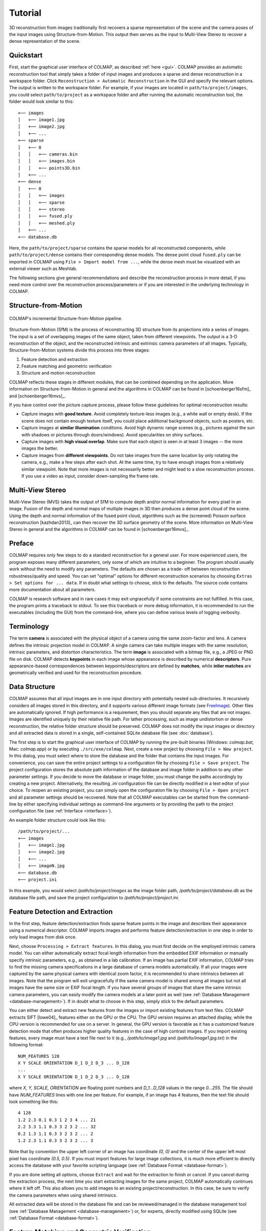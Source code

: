 .. _tutorial:

Tutorial
========

3D reconstruction from images traditionally first recovers a sparse
representation of the scene and the camera poses of the input images using
Structure-from-Motion. This output then serves as the input to Multi-View Stereo
to recover a dense representation of the scene.


.. _quick-start:

Quickstart
----------

First, start the graphical user interface of COLMAP, as described :ref:`here
<gui>`. COLMAP provides an automatic reconstruction tool that simply takes
a folder of input images and produces a sparse and dense reconstruction in a
workspace folder. Click ``Reconstruction > Automatic Reconstruction`` in the GUI
and specify the relevant options. The output is written to the workspace folder.
For example, if your images are located in ``path/to/project/images``, you could
select ``path/to/project`` as a workspace folder and after running the automatic
reconstruction tool, the folder would look similar to this::

    +── images
    │   +── image1.jpg
    │   +── image2.jpg
    │   +── ...
    +── sparse
    │   +── 0
    │   │   +── cameras.bin
    │   │   +── images.bin
    │   │   +── points3D.bin
    │   +── ...
    +── dense
    │   +── 0
    │   │   +── images
    │   │   +── sparse
    │   │   +── stereo
    │   │   +── fused.ply
    │   │   +── meshed.ply
    │   +── ...
    +── database.db

Here, the ``path/to/project/sparse`` contains the sparse models for all
reconstructed components, while ``path/to/project/dense`` contains their
corresponding dense models. The dense point cloud ``fused.ply`` can be imported
in COLMAP using ``File > Import model from ...``, while the dense mesh must be
visualized with an external viewer such as Meshlab.

The following sections give general recommendations and describe the
reconstruction process in more detail, if you need more control over the
reconstruction process/parameters or if you are interested in the underlying
technology in COLMAP.


Structure-from-Motion
---------------------

.. figure:: images/incremental-sfm.png
    :alt: Incremental Structure-from-Motion pipeline
    :figclass: align-center

    COLMAP's incremental Structure-from-Motion pipeline.

Structure-from-Motion (SfM) is the process of reconstructing 3D structure from
its projections into a series of images. The input is a set of overlapping
images of the same object, taken from different viewpoints. The output is a 3-D
reconstruction of the object, and the reconstructed intrinsic and extrinsic
camera parameters of all images. Typically, Structure-from-Motion systems divide
this process into three stages:

1) Feature detection and extraction
2) Feature matching and geometric verification
3) Structure and motion reconstruction

COLMAP reflects these stages in different modules, that can be combined
depending on the application. More information on Structure-from-Motion in
general and the algorithms in COLMAP can be found in [schoenberger16sfm]_ and
[schoenberger16mvs]_.

If you have control over the picture capture process, please follow these
guidelines for optimal reconstruction results:

- Capture images with **good texture**. Avoid completely texture-less images
  (e.g., a white wall or empty desk). If the scene does not contain enough
  texture itself, you could place additional background objects, such as
  posters, etc.

- Capture images at **similar illumination** conditions. Avoid high dynamic
  range scenes (e.g., pictures against the sun with shadows or pictures
  through doors/windows). Avoid specularities on shiny surfaces.

- Capture images with **high visual overlap**. Make sure that each object is
  seen in at least 3 images -- the more images the better.

- Capture images from **different viewpoints**. Do not take images from the
  same location by only rotating the camera, e.g., make a few steps after each
  shot. At the same time, try to have enough images from a relatively similar
  viewpoint. Note that more images is not necessarily better and might lead to a
  slow reconstruction process. If you use a video as input, consider
  down-sampling the frame rate.


Multi-View Stereo
-----------------

Multi-View Stereo (MVS) takes the output of SfM to compute depth and/or normal
information for every pixel in an image. Fusion of the depth and normal maps of
multiple images in 3D then produces a dense point cloud of the scene. Using the
depth and normal information of the fused point cloud, algorithms such as the
(screened) Poisson surface reconstruction [kazhdan2013]_ can then recover the 3D
surface geometry of the scene. More information on Multi-View Stereo in general
and the algorithms in COLMAP can be found in [schoenberger16mvs]_.


Preface
-------

COLMAP requires only few steps to do a standard reconstruction for a general
user. For more experienced users, the program exposes many different parameters,
only some of which are intuitive to a beginner. The program should usually work
without the need to modify any parameters. The defaults are chosen as a trade-
off between reconstruction robustness/quality and speed. You can set "optimal"
options for different reconstruction scenarios by choosing ``Extras > Set
options for ... data``. If in doubt what settings to choose, stick to the
defaults. The source code contains more documentation about all parameters.

COLMAP is research software and in rare cases it may exit ungracefully if some
constraints are not fulfilled. In this case, the program prints a traceback to
stdout. To see this traceback or more debug information, it is recommended to
run the executables (including the GUI) from the command-line, where you can
define various levels of logging verbosity.


Terminology
-----------

The term **camera** is associated with the physical object of a camera using the
same zoom-factor and lens. A camera defines the intrinsic projection model in
COLMAP. A single camera can take multiple images with the same resolution,
intrinsic parameters, and distortion characteristics. The term **image** is
associated with a bitmap file, e.g., a JPEG or PNG file on disk. COLMAP detects
**keypoints** in each image whose appearance is described by numerical
**descriptors**. Pure appearance-based correspondences between
keypoints/descriptors are defined by **matches**, while **inlier matches** are
geometrically verified and used for the reconstruction procedure.


Data Structure
--------------

COLMAP assumes that all input images are in one input directory with potentially
nested sub-directories. It recursively considers all images stored in this
directory, and it supports various different image formats (see `FreeImage
<http://freeimage.sourceforge.net/documentation.html>`_). Other files are
automatically ignored. If high performance is a requirement, then you should
separate any files that are not images. Images are identified uniquely by their
relative file path. For lather processing, such as image undistortion or dense
reconstruction, the relative folder structure should be preserved. COLMAP does
not modify the input images or directory and all extracted data is stored in a
single, self-contained SQLite database file (see :doc:`database`).

The first step is to start the graphical user interface of COLMAP by running the
pre-built binaries (Windows: `colmap.bat`, Mac: `colmap.app`) or by executing
``./src/exe/colmap``. Next, create a new project by choosing ``File > New
project``. In this dialog, you must select where to store the database and the
folder that contains the input images. For convenience, you can save the entire
project settings to a configuration file by choosing ``File > Save project``.
The project configuration stores the absolute path information of the database
and image folder in addition to any other parameter settings. If you decide to
move the database or image folder, you must change the paths accordingly by
creating a new project. Alternatively, the resulting `.ini` configuration file
can be directly modified in a text editor of your choice. To reopen an existing
project, you can simply open the configuration file by choosing ``File > Open
project`` and all parameter settings should be recovered. Note that all COLMAP
executables can be started from the command-line by either specifying individual
settings as command-line arguments or by providing the path to the project
configuration file (see :ref:`Interface <interface>`).

An example folder structure could look like this::

    /path/to/project/...
    +── images
    │   +── image1.jpg
    │   +── image2.jpg
    │   +── ...
    │   +── imageN.jpg
    +── database.db
    +── project.ini

In this example, you would select `/path/to/project/images` as the image folder
path, `/path/to/project/database.db` as the database file path, and save the
project configuration to `/path/to/project/project.ini`.


Feature Detection and Extraction
--------------------------------

In the first step, feature detection/extraction finds sparse feature points in
the image and describes their appearance using a numerical descriptor. COLMAP
imports images and performs feature detection/extraction in one step in order to
only load images from disk once.

Next, choose ``Processing > Extract features``. In this dialog, you must first
decide on the employed intrinsic camera model. You can either automatically
extract focal length information from the embedded EXIF information or manually
specify intrinsic parameters, e.g., as obtained in a lab calibration. If an
image has partial EXIF information, COLMAP tries to find the missing camera
specifications in a large database of camera models automatically. If all your
images were captured by the same physical camera with identical zoom factor, it
is recommended to share intrinsics between all images. Note that the program
will exit ungracefully if the same camera model is shared among all images but
not all images have the same size or EXIF focal length. If you have several
groups of images that share the same intrinsic camera parameters, you can easily
modify the camera models at a later point as well (see :ref:`Database Management
<database-management>`). If in doubt what to choose in this step, simply stick
to the default parameters.

You can either detect and extract new features from the images or import
existing features from text files. COLMAP extracts SIFT [lowe04]_ features
either on the GPU or the CPU. The GPU version requires an attached display,
while the CPU version is recommended for use on a server. In general, the GPU
version is favorable as it has a customized feature detection mode that often
produces higher quality features in the case of high contrast images. If you
import existing features, every image must have a text file next to it (e.g.,
`/path/to/image1.jpg` and `/path/to/image1.jpg.txt`) in the following format::

    NUM_FEATURES 128
    X Y SCALE ORIENTATION D_1 D_2 D_3 ... D_128
    ...
    X Y SCALE ORIENTATION D_1 D_2 D_3 ... D_128

where `X, Y, SCALE, ORIENTATION` are floating point numbers and `D_1...D_128`
values in the range `0...255`. The file should have `NUM_FEATURES` lines with
one line per feature. For example, if an image has 4 features, then the text
file should look something like this::

    4 128
    1.2 2.3 0.1 0.3 1 2 3 4 ... 21
    2.2 3.3 1.1 0.3 3 2 3 2 ... 32
    0.2 1.3 1.1 0.3 3 2 3 2 ... 2
    1.2 2.3 1.1 0.3 3 2 3 2 ... 3

Note that by convention the upper left corner of an image has coordinate `(0,
0)` and the center of the upper left most pixel has coordinate `(0.5, 0.5)`. If
you must  import features for large image collections, it is much more efficient
to directly access the database with your favorite scripting language (see
:ref:`Database Format <database-format>`).

If you are done setting all options, choose ``Extract`` and wait for the
extraction to finish or cancel. If you cancel during the extraction process, the
next time you start extracting images for the same project, COLMAP automatically
continues where it left off. This also allows you to add images to an existing
project/reconstruction. In this case, be sure to verify the camera parameters
when using shared intrinsics.

All extracted data will be stored in the database file and can be
reviewed/managed in the database management tool (see :ref:`Database Management
<database-management>`) or, for experts, directly modified using SQLite (see
:ref:`Database Format <database-format>`).


Feature Matching and Geometric Verification
-------------------------------------------

In the second step, feature matching and geometric verification finds
correspondences between the feature points in different images.

Please, choose ``Processing > Match features`` and select one of the provided
matching modes, that are intended for different input scenarios:

- **Exhaustive Matching**: If the number of images in your dataset is
  relatively low (up to several hundreds), this matching mode should be fast
  enough and leads to the best reconstruction results. Here, every image is
  matched against every other image, while the block size determines how many
  images are loaded from disk into memory at the same time.

- **Sequential Matching**: This mode is useful if the images are acquired in
  sequential order, e.g., by a video camera. In this case, consecutive frames
  have visual overlap and there is no need to match all image pairs
  exhaustively. Instead, consecutively captured images are matched against
  each other. This matching mode has built-in loop detection based on a
  vocabulary tree, where every N-th image (`loop_detection_period`) is matched
  against its visually most similar images (`loop_detection_num_images`). Note
  that image file names must be ordered sequentially (e.g., `image0001.jpg`,
  `image0002.jpg`, etc.). You can verify the correct order in the database
  management tool (see :ref:`Database Format <database-format>`). Note that
  loop detection requires a pre-trained vocabulary tree, that can be downloaded
  from https://demuc.de/colmap/.

- **Vocabulary Tree Matching**: In this matching mode [schoenberger16vote]_,
  every image is matched against its visual nearest neighbors using a vocabulary
  tree with spatial re-ranking. This is the recommended matching mode for large
  image collections (several thousands). This requires a pre-trained vocabulary
  tree, that can be downloaded from https://demuc.de/colmap/.

- **Spatial Matching**: This matching mode matches every image against its
  spatial nearest neighbors. Spatial locations can be manually set in the
  database management. By default, COLMAP also extracts GPS information from
  EXIF and uses it for spatial nearest neighbor search. If accurate prior
  location information is available, this is the recommended matching mode.

- **Transitive Matching**: This matching mode uses the transitive relations of
  already existing feature matches to produce a more complete matching graph.
  If an image A matches to an image B and B matches to C, then this matcher
  attempts to match A to C directly.

- **Custom Matching**: This mode allows to specify individual image pairs for
  matching or to import individual feature matches. To specify image pairs, you
  have to provide a text file with one image pair per line::

    image1.jpg image2.jpg
    image1.jpg image3.jpg
    ...

  where `image1.jpg` is the relative path in the image folder. You have two
  options to import individual feature matches. Either raw feature matches,
  which are not geometrically verified or already geometrically verified feature
  matches. In both cases, the expected format is::

    image1.jpg image2.jpg
    0 1
    1 2
    3 4
    <empty-line>
    image1.jpg image3.jpg
    0 1
    1 2
    3 4
    4 5
    <empty-line>
    ...

  where `image1.jpg` is the relative path in the image folder and the pairs of
  numbers are zero-based feature indices in the respective images. If you must
  import many matches for large image collections, it is more efficient to
  directly access the database with a scripting language of your choice.

If you are done setting all options, choose ``Match`` and wait for the matching
to finish or cancel in between. Note that this step can take a significant
amount of time depending on the number of images, the number of features per
image, and the chosen matching mode. Expected times for exhaustive matching are
from a few minutes for tens of images to a few hours for hundreds of images to
days or weeks for thousands of images. If you cancel the matching process or
import new images after matching, COLMAP only matches image pairs that have not
been matched previously. The overhead of skipping already matched image pairs is
low. This also enables to match additional images imported after an initial
matching and it enables to combine different matching modes for the same
dataset.

All extracted data will be stored in the database file and can be
reviewed/managed in the database management tool (see :ref:`Database Management
<database-management>`) or, for experts, directly modified using SQLite (see
:ref:`Database Format <database-format>`).

Note that feature matching requires a GPU and that the display performance of
your computer might degrade significantly during the matching process. If your
system has multiple CUDA-enabled GPUs, you can select specific GPUs with the
`gpu_index` option.


Sparse Reconstruction
---------------------

After producing the scene graph in the previous two steps, you can start the
incremental reconstruction process by choosing ``Reconstruction > Start``.
COLMAP first loads all extracted data from the database into memory and seeds
the reconstruction from an initial image pair. Then, the scene is incrementally
extended by registering new images and triangulating new points. The results are
visualized in "real-time" during this reconstruction process. Refer to the
:ref:`Graphical User Interface <gui>` section for more details about the
available controls. COLMAP attempts to reconstruct multiple models if not all
images are registered into the same model. The different models can be selected
from the drop-down menu in the toolbar. If the different models have common
registered images, you can use the ``model_converter`` executable to merge them
into a single reconstruction (see :ref:`FAQ <faq-merge-models>` for details). If
all your images use the `SIMPLE_RADIAL` camera model (default) without shared
intrinsics, you can use PBA [wu11]_ instead of Ceres Solver [ceres]_ for fast
bundle adjustment, which can be activated in the reconstruction options under
the bundle adjustment section (`use_pba=true`).

Ideally, the reconstruction works fine and all images are registered. If this is
not the case, it is recommended to:

- Perform additional matching. For best results, use exhaustive matching, enable
  guided matching, increase the number of nearest neighbors in vocabulary tree
  matching, or increase the overlap in sequential matching, etc.

- Manually choose an initial image pair, if COLMAP fails to initialize. Choose
  ``Reconstruction > Reconstruction options > Init`` and set images from the
  database management tool that have enough matches from different viewpoints.


Importing and Exporting
-----------------------

COLMAP provides several export options for further processing. For full
flexibility, it is recommended to export the reconstruction in COLMAP's data
format by choosing ``File > Export`` to export the currently viewed model or
``File > Export all`` to export all reconstructed models. The model is exported
in the selected folder using separate text files for the reconstructed cameras,
images, and points. When exporting in COLMAP's data format, you can re- import
the reconstruction for later visualization, image undistortion, or to continue
an existing reconstruction from where it left off (e.g., after importing and
matching new images). To import a model, choose ``File > Import`` and select the
export folder path. Alternatively, you can also export the model in various
other formats, such as Bundler, VisualSfM [#f1]_, PLY, or VRML by choosing
``File > Export as...``. COLMAP can visualize plain PLY point cloud files with
RGB information by choosing ``File > Import From...``. Further information about
the format of the exported models can be found :ref:`here <output-format>`.


.. _dense-reconstruction:

Dense Reconstruction
--------------------

After reconstructing a sparse representation of the scene and the camera poses
of the input images, MVS can now recover denser scene geometry. COLMAP has an
integrated dense reconstruction pipeline to produce depth and normal maps for
all registered images, to fuse the depth and normal maps into a dense point
cloud with normal information, and to finally estimate a dense surface from the
fused point cloud using Poisson reconstruction [kazhdan2013]_.

To get started, import your sparse 3D model into COLMAP (or select the
reconstructed model after finishing the previous sparse reconstruction steps).
Then, choose ``Reconstruction > Multi-view stereo`` and select an empty or
existing workspace folder, which is used for the output and of all dense
reconstruction results. The first step is to ``undistort`` the images, second to
compute the depth and normal maps using ``stereo``, third to ``fuse`` the depth
and normals maps to a point cloud, followed by a final, optional point cloud
``meshing`` step. During the stereo reconstruction process, the display might
freeze due to heavy compute load and, if your GPU does not have enough memory,
the reconstruction process might ungracefully crash. Please, refer to the FAQ
(:ref:`freeze <faq-dense-timeout>` and :ref:`memory <faq-dense-memory>`) for
information on how to avoid these problems. Note that the reconstructed normals
of the point cloud cannot be directly visualized in COLMAP, but e.g. in Meshlab
by enabling ``Render > Show Normal/Curvature``. Similarly, the reconstructed
dense surface mesh model must be visualized with external software.

Note that COLMAP requires a CUDA-enabled GPU, so in addition to the internal
dense reconstruction functionality, COLMAP exports to several other dense
reconstruction libraries, such as CMVS/PMVS [furukawa10]_ or CMP-MVS
[jancosek11]_. Please choose ``Extras > Undistort images`` and select the
appropriate format. The output folders contain the reconstruction and the
undistorted images. In addition, the folders contain sample shell scripts to
perform the dense reconstruction. To run PMVS2, execute the following commands::

    ./path/to/pmvs2 /path/to/undistortion/folder/pmvs/ option-all

where `/path/to/undistortion/folder` is the folder selected in the undistortion
dialog. Make sure not to forget the trailing slash in
`/path/to/undistortion/folder/pmvs/` in the above command-line arguments.

For large datasets, you probably want to first run CMVS to cluster the scene
into more manageable parts and then run COLMAP or PMVS2. Please, refer to the
sample shell scripts in the undistortion output folder on how to run CMVS in
combination with COLMAP or PMVS2. Moreover, there are a number of external
libraries that support COLMAP's output:

- `CMVS/PMVS <http://www.di.ens.fr/pmvs/>`_ [furukawa10]_
- `CMP-MVS <http://ptak.felk.cvut.cz/sfmservice/websfm.pl>`_ [jancosek11]_
- `Line3D++ <https://github.com/manhofer/Line3Dpp>`_ [hofer16]_.


.. _database-management:

Database Management
-------------------

You can review and manage the imported cameras, images, and feature matches in
the database management tool. Choose ``Processing > Manage database``. In the
opening dialog, you can see the list of imported images and cameras. You can
view the features and matches for each image by clicking ``Show image`` and
``Show matches``. Individual entries in the database tables can be modified by
double clicking specific cells. Note that any changes to the database are only
effective after clicking ``Save``.

To share intrinsic camera parameters between arbitrary groups of images, select
a single or multiple images, choose ``Set camera`` and set the `camera_id`,
which corresponds to the unique `camera_id` column in the cameras table. You can
also add new cameras with specific parameters. By setting the
`prior_focal_length` flag to 0 or 1, you can give a hint whether the
reconstruction algorithm should trust the focal length value. In case of a prior
lab calibration, you want to set this value to 1. Without prior knowledge about
the focal length, it is recommended to set this value to `1.25 *
max(width_in_px, height_in_px)`.

The database management tool has only limited functionality and, for full
control over the data, you must directly modify the SQLite database (see
:ref:`Database Format <database-format>`). By accessing the database directly,
you can use COLMAP only for feature extraction and matching or you can import
your own features and matches to only use COLMAP's incremental reconstruction
algorithm.


.. _interface:

Graphical and Command-line Interface
------------------------------------

Most of COLMAP's features are accessible from both the graphical and the
command-line interface. All binaries accept a ``./bin -h`` (help) argument to
list the available options. You can provide the options directly as command-line
arguments or you can provide a `.ini` project configuration file containing the
options as the ``./bin --project_path path/to/project.ini`` argument. To start
the GUI application, please execute ``./src/exe/colmap`` or directly specify a
project configuration as ``./src/exe/colmap --project_path path/to/project.ini``
to avoid tedious selection in the GUI. The :ref:`Graphical User Interface <gui>`
and :ref:`Command-line Interface <cli>` sections provide more details about the
available controls.


.. rubric:: Footnotes

.. [#f1] VisualSfM's [wu13]_ projection model applies the distortion to the
    measurements and COLMAP to the projection, hence the exported NVM file is
    not fully compatible with VisualSfM.

